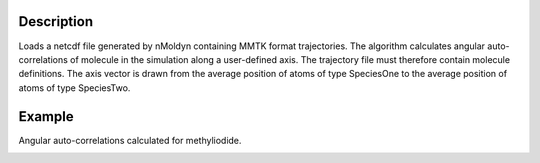 .. algorithm::

.. summary::

.. alias::

.. properties::


Description
------------
Loads a netcdf file generated by nMoldyn containing MMTK format trajectories. The algorithm calculates angular auto-correlations of molecule in the simulation along a user-defined axis. The trajectory file must therefore contain molecule definitions. 
The axis vector is drawn from the average position of atoms of type SpeciesOne to the average position of atoms of type SpeciesTwo.

Example
------------
Angular auto-correlations calculated for methyliodide.

.. image:: ../images/AngularCrossCorrelationsSingleAxis.png
    :align: center

.. categories::

.. sourcelink::